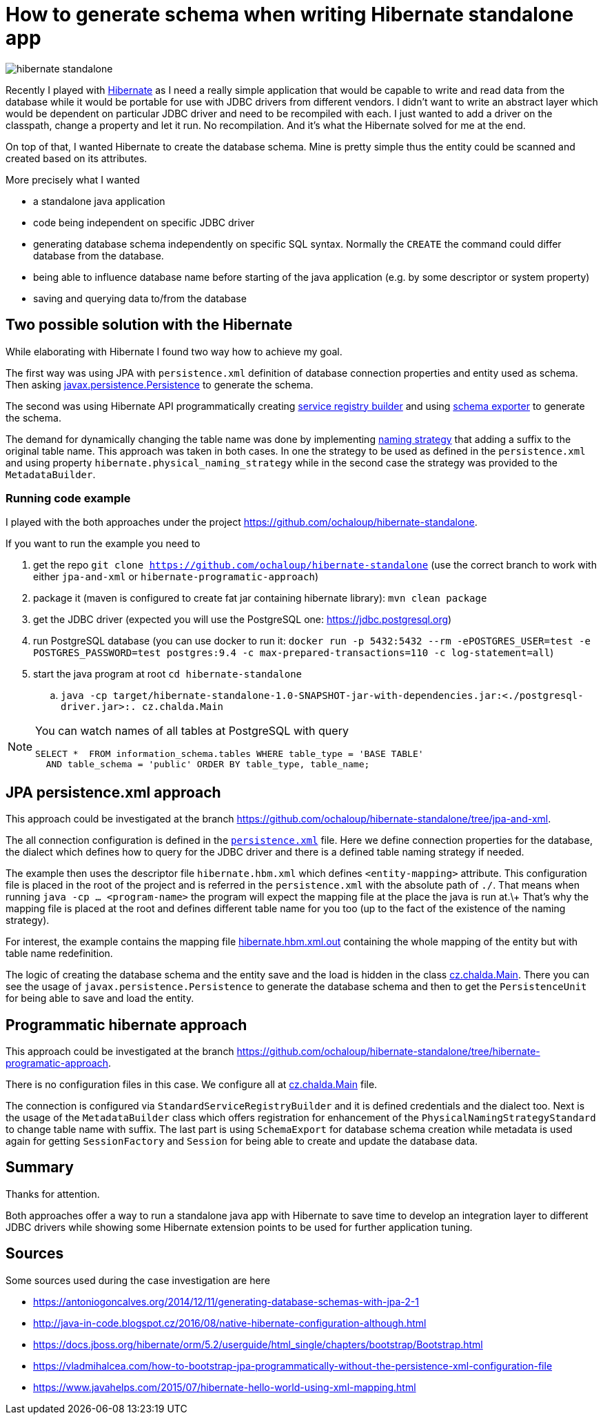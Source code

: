 = How to generate schema when writing Hibernate standalone app
:hp-tags: jpa, database, hibernate
:toc: macro
:release: 1.0
:published_at: 2018-07-18
:icons: font

image::articles/hibernate-standalone.png[]

Recently I played with http://hibernate.org[Hibernate] as I need a really simple application that would be capable
to write and read data from the database while it would be portable for use with JDBC drivers
from different vendors. I didn't want to write an abstract
layer which would be dependent on particular JDBC driver and need to be recompiled with each.
I just wanted to add a driver on the classpath, change a property and let it run.
No recompilation.
And it's what the Hibernate solved for me at the end.

On top of that, I wanted Hibernate to create the database schema. Mine is pretty simple
thus the entity could be scanned and created based on its attributes.

More precisely what I wanted

* a standalone java application
* code being independent on specific JDBC driver
* generating database schema independently on specific SQL syntax. Normally the `CREATE`
  the command could differ database from the database.
* being able to influence database name before starting of the java application
  (e.g. by some descriptor or system property)
* saving and querying data to/from the database

== Two possible solution with the Hibernate

While elaborating with Hibernate I found two way how to achieve my goal.

The first way was using JPA with `persistence.xml` definition of database connection properties
and entity used as schema. Then asking https://docs.oracle.com/javaee/7/api/javax/persistence/package-summary.html[javax.persistence.Persistence]
to generate the schema.

The second was using Hibernate API programmatically creating
https://github.com/hibernate/hibernate-orm/blob/master/hibernate-core/src/main/java/org/hibernate/boot/registry/StandardServiceRegistryBuilder.java[service registry builder]
and using https://github.com/hibernate/hibernate-orm/blob/master/hibernate-core/src/main/java/org/hibernate/tool/hbm2ddl/SchemaExport.java[schema exporter]
to generate the schema.

The demand for dynamically changing the table name was done by implementing
https://docs.jboss.org/hibernate/orm/5.2/javadocs/org/hibernate/boot/model/naming/PhysicalNamingStrategy.html[naming strategy]
that adding a suffix to the original table name. This approach was taken in both
cases. In one the strategy to be used as defined in the `persistence.xml` and using property
`hibernate.physical_naming_strategy` while in the second case the strategy was provided
to the `MetadataBuilder`.

=== Running code example

I played with the both approaches
under the project https://github.com/ochaloup/hibernate-standalone.

If you want to run the example you need to

. get the repo `git clone https://github.com/ochaloup/hibernate-standalone`
  (use the correct branch to work with either `jpa-and-xml` or `hibernate-programatic-approach`)
. package it (maven is configured to create fat jar containing hibernate library): `mvn clean package`
. get the JDBC driver (expected you will use the PostgreSQL one: https://jdbc.postgresql.org)
. run PostgreSQL database (you can use docker to run it:
  `docker run -p 5432:5432 --rm  -ePOSTGRES_USER=test -e POSTGRES_PASSWORD=test postgres:9.4 -c max-prepared-transactions=110 -c log-statement=all`)
. start the java program at root `cd hibernate-standalone`
.. `java -cp target/hibernate-standalone-1.0-SNAPSHOT-jar-with-dependencies.jar:<./postgresql-driver.jar>:. cz.chalda.Main`

[NOTE]
====
You can watch names of all tables at PostgreSQL with query

```
SELECT *  FROM information_schema.tables WHERE table_type = 'BASE TABLE'
  AND table_schema = 'public' ORDER BY table_type, table_name;
```
====

== JPA persistence.xml approach

This approach could be investigated at the branch
https://github.com/ochaloup/hibernate-standalone/tree/jpa-and-xml.

The all connection configuration is defined in the
https://github.com/ochaloup/hibernate-standalone/blob/jpa-and-xml/src/main/resources/META-INF/persistence.xml[`persistence.xml`] file.
Here we define connection properties for the database, the dialect which defines how to query for the JDBC driver
and there is a defined table naming strategy if needed.

The example then uses the descriptor file `hibernate.hbm.xml` which defines `<entity-mapping>` attribute.
This configuration file is placed in the root of the project and is referred in the `persistence.xml`
with the absolute path of `./`. That means when running `java -cp ... <program-name>` the program
will expect the mapping file at the place the java is run at.\+
That's why the mapping file is placed at the root and defines different table name for you too
(up to the fact of the existence of the naming strategy).

For interest, the example contains the mapping file
https://github.com/ochaloup/hibernate-standalone/blob/jpa-and-xml/src/main/resources/META-INF/hibernate.hbm.xml.out[hibernate.hbm.xml.out]
containing the whole mapping of the entity but with table name redefinition.

The logic of creating the database schema and the entity save and the load is hidden in the class
https://github.com/ochaloup/hibernate-standalone/blob/jpa-and-xml/src/main/java/cz/chalda/Main.java[cz.chalda.Main].
There you can see the usage of `javax.persistence.Persistence` to generate the database schema
and then to get the `PersistenceUnit` for being able to save and load the entity.


== Programmatic hibernate approach

This approach could be investigated at the branch
https://github.com/ochaloup/hibernate-standalone/tree/hibernate-programatic-approach.

There is no configuration files in this case. We configure all at
https://github.com/ochaloup/hibernate-standalone/blob/hibernate-programatic-approach/src/main/java/cz/chalda/Main.java[cz.chalda.Main] file.

The connection is configured via `StandardServiceRegistryBuilder` and it is defined
credentials and the dialect too.
Next is the usage of the `MetadataBuilder` class which offers registration for enhancement of the
`PhysicalNamingStrategyStandard` to change table name with suffix.
The last part is using `SchemaExport` for database schema creation
while metadata is used again for getting `SessionFactory` and `Session`
for being able to create and update the database data.

== Summary

Thanks for attention.

Both approaches offer a way to run a standalone java app with Hibernate
to save time to develop an integration layer to different JDBC drivers
while showing some Hibernate extension points to be used for further application tuning.

== Sources

Some sources used during the case investigation are here

* https://antoniogoncalves.org/2014/12/11/generating-database-schemas-with-jpa-2-1
* http://java-in-code.blogspot.cz/2016/08/native-hibernate-configuration-although.html
* https://docs.jboss.org/hibernate/orm/5.2/userguide/html_single/chapters/bootstrap/Bootstrap.html
* https://vladmihalcea.com/how-to-bootstrap-jpa-programmatically-without-the-persistence-xml-configuration-file
* https://www.javahelps.com/2015/07/hibernate-hello-world-using-xml-mapping.html

